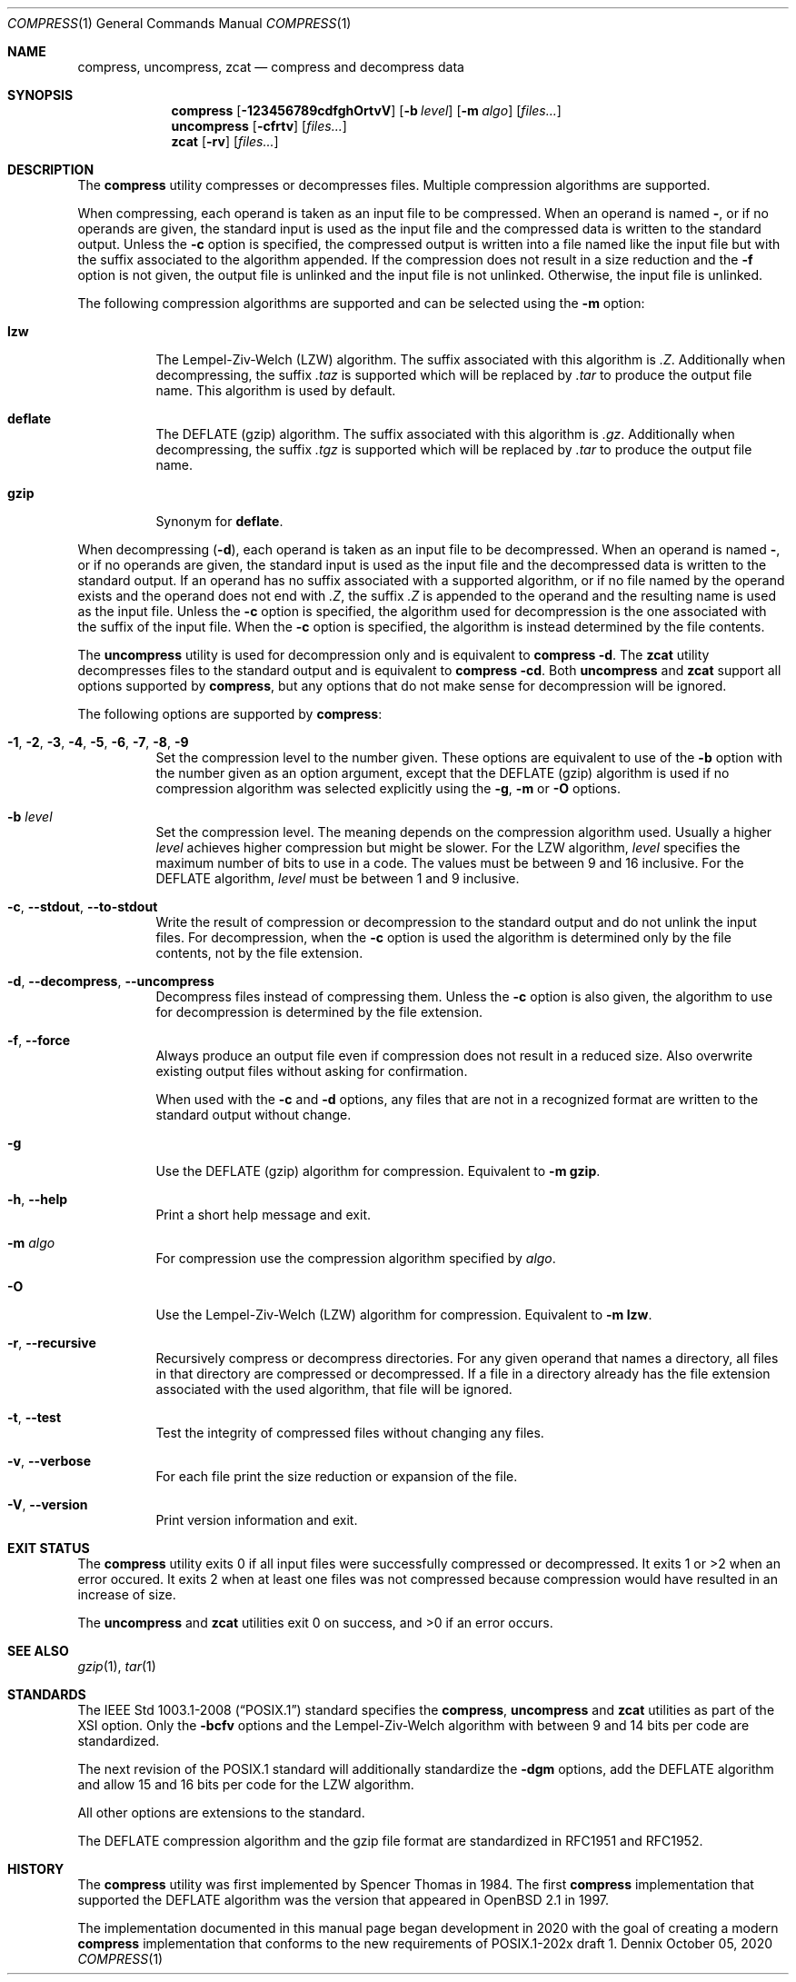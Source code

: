 .Dd October 05, 2020
.Dt COMPRESS 1
.Os Dennix
.Sh NAME
.Nm compress ,
.Nm uncompress ,
.Nm zcat
.Nd compress and decompress data
.Sh SYNOPSIS
.Nm
.Op Fl 123456789cdfghOrtvV
.Op Fl b Ar level
.Op Fl m Ar algo
.Op Ar files...
.Nm uncompress
.Op Fl cfrtv
.Op Ar files...
.Nm zcat
.Op Fl rv
.Op Ar files...
.Sh DESCRIPTION
The
.Nm
utility compresses or decompresses files.
Multiple compression algorithms are supported.
.Pp
When compressing, each operand is taken as an input file to be compressed.
When an operand is named
.Cm - ,
or if no operands are given, the standard input is used as the input file and
the compressed data is written to the standard output.
Unless the
.Fl c
option is specified, the compressed output is written into a file named like the
input file but with the suffix associated to the algorithm appended.
If the compression does not result in a size reduction and the
.Fl f
option is not given, the output file is unlinked and the input file is not
unlinked.
Otherwise, the input file is unlinked.
.Pp
The following compression algorithms are supported and can be selected using the
.Fl m
option:
.Bl -tag -width Ds
.It Cm lzw
The Lempel-Ziv-Welch (LZW) algorithm.
The suffix associated with this algorithm is
.Pa .Z .
Additionally when decompressing, the suffix
.Pa .taz
is supported which will be replaced by
.Pa .tar
to produce the output file name.
This algorithm is used by default.
.It Cm deflate
The DEFLATE (gzip) algorithm.
The suffix associated with this algorithm is
.Pa .gz .
Additionally when decompressing, the suffix
.Pa .tgz
is supported which will be replaced by
.Pa .tar
to produce the output file name.
.It Cm gzip
Synonym for
.Cm deflate .
.El
.Pp
When decompressing
.Pq Fl d ,
each operand is taken as an input file to be decompressed.
When an operand is named
.Cm - ,
or if no operands are given, the standard input is used as the input file and
the decompressed data is written to the standard output.
If an operand has no suffix associated with a supported algorithm, or if no file
named by the operand exists and the operand does not end with
.Pa .Z ,
the suffix
.Pa .Z
is appended to the operand and the resulting name is used as the input file.
Unless the
.Fl c
option is specified, the algorithm used for decompression is the one associated
with the suffix of the input file.
When the
.Fl c
option is specified, the algorithm is instead determined by the file contents.
.Pp
The
.Nm uncompress
utility is used for decompression only and is equivalent to
.Nm
.Fl d .
The
.Nm zcat
utility decompresses files to the standard output and is equivalent to
.Nm
.Fl cd .
Both
.Nm uncompress
and
.Nm zcat
support all options supported by
.Nm ,
but any options that do not make sense for decompression will be ignored.
.Pp
The following options are supported by
.Nm :
.Bl -tag -width Ds
.It Fl 1 , 2 , 3 , 4 , 5 , 6 , 7 , 8 , 9
Set the compression level to the number given.
These options are equivalent to use of the
.Fl b
option with the number given as an option argument, except that the DEFLATE
(gzip) algorithm is used if no compression algorithm was selected explicitly
using the
.Fl g , m
or
.Fl O
options.
.It Fl b Ar level
Set the compression level.
The meaning depends on the compression algorithm used.
Usually a higher
.Ar level
achieves higher compression but might be slower.
For the LZW algorithm,
.Ar level
specifies the maximum number of bits to use in a code.
The values must be between 9 and 16 inclusive.
For the DEFLATE algorithm,
.Ar level
must be between 1 and 9 inclusive.
.It Fl c , -stdout , -to-stdout
Write the result of compression or decompression to the standard output and do
not unlink the input files.
For decompression, when the
.Fl c
option is used the algorithm is determined only by the file contents, not by the
file extension.
.It Fl d , -decompress , -uncompress
Decompress files instead of compressing them.
Unless the
.Fl c
option is also given, the algorithm to use for decompression is determined by
the file extension.
.It Fl f , -force
Always produce an output file even if compression does not result in a reduced
size.
Also overwrite existing output files without asking for confirmation.
.Pp
When used with the
.Fl c
and
.Fl d
options, any files that are not in a recognized format are written to the
standard output without change.
.It Fl g
Use the DEFLATE (gzip) algorithm for compression.
Equivalent to
.Fl m Cm gzip .
.It Fl h , -help
Print a short help message and exit.
.It Fl m Ar algo
For compression use the compression algorithm specified by
.Ar algo .
.It Fl O
Use the Lempel-Ziv-Welch (LZW) algorithm for compression.
Equivalent to
.Fl m Cm lzw .
.It Fl r , -recursive
Recursively compress or decompress directories.
For any given operand that names a directory, all files in that directory are
compressed or decompressed.
If a file in a directory already has the file extension associated with the used
algorithm, that file will be ignored.
.It Fl t , -test
Test the integrity of compressed files without changing any files.
.It Fl v , -verbose
For each file print the size reduction or expansion of the file.
.It Fl V , -version
Print version information and exit.
.El
.Sh EXIT STATUS
The
.Nm
utility exits 0 if all input files were successfully compressed or decompressed.
It exits 1 or >2 when an error occured.
It exits 2 when at least one files was not compressed because compression would
have resulted in an increase of size.
.Pp
.Ex -std uncompress zcat
.Sh SEE ALSO
.Xr gzip 1 ,
.Xr tar 1
.Sh STANDARDS
The
.St -p1003.1-2008
standard specifies the
.Nm ,
.Nm uncompress
and
.Nm zcat
utilities as part of the XSI option.
Only the
.Fl bcfv
options and the Lempel-Ziv-Welch algorithm with between 9 and 14 bits per code
are standardized.
.Pp
The next revision of the POSIX.1 standard will additionally standardize the
.Fl dgm
options, add the DEFLATE algorithm and allow 15 and 16 bits per code for the LZW
algorithm.
.Pp
All other options are extensions to the standard.
.Pp
The DEFLATE compression algorithm and the gzip file format are standardized in
RFC1951 and RFC1952.
.Sh HISTORY
The
.Nm
utility was first implemented by
.An Spencer Thomas
in 1984.
The first
.Nm
implementation that supported the DEFLATE algorithm was the version that
appeared in
.Ox 2.1
in 1997.
.Pp
The implementation documented in this manual page began development in 2020 with
the goal of creating a modern
.Nm
implementation that conforms to the new requirements of POSIX.1-202x draft 1.
